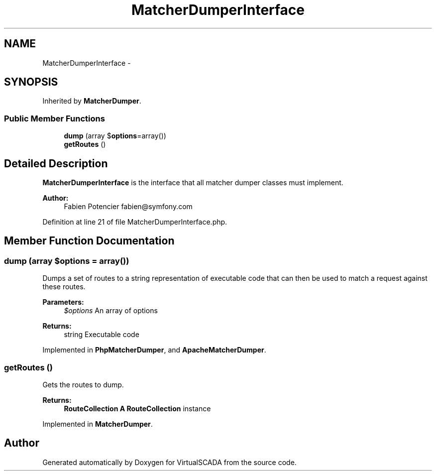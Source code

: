 .TH "MatcherDumperInterface" 3 "Tue Apr 14 2015" "Version 1.0" "VirtualSCADA" \" -*- nroff -*-
.ad l
.nh
.SH NAME
MatcherDumperInterface \- 
.SH SYNOPSIS
.br
.PP
.PP
Inherited by \fBMatcherDumper\fP\&.
.SS "Public Member Functions"

.in +1c
.ti -1c
.RI "\fBdump\fP (array $\fBoptions\fP=array())"
.br
.ti -1c
.RI "\fBgetRoutes\fP ()"
.br
.in -1c
.SH "Detailed Description"
.PP 
\fBMatcherDumperInterface\fP is the interface that all matcher dumper classes must implement\&.
.PP
\fBAuthor:\fP
.RS 4
Fabien Potencier fabien@symfony.com 
.RE
.PP

.PP
Definition at line 21 of file MatcherDumperInterface\&.php\&.
.SH "Member Function Documentation"
.PP 
.SS "dump (array $options = \fCarray()\fP)"
Dumps a set of routes to a string representation of executable code that can then be used to match a request against these routes\&.
.PP
\fBParameters:\fP
.RS 4
\fI$options\fP An array of options
.RE
.PP
\fBReturns:\fP
.RS 4
string Executable code 
.RE
.PP

.PP
Implemented in \fBPhpMatcherDumper\fP, and \fBApacheMatcherDumper\fP\&.
.SS "getRoutes ()"
Gets the routes to dump\&.
.PP
\fBReturns:\fP
.RS 4
\fBRouteCollection\fP \fBA\fP \fBRouteCollection\fP instance 
.RE
.PP

.PP
Implemented in \fBMatcherDumper\fP\&.

.SH "Author"
.PP 
Generated automatically by Doxygen for VirtualSCADA from the source code\&.
